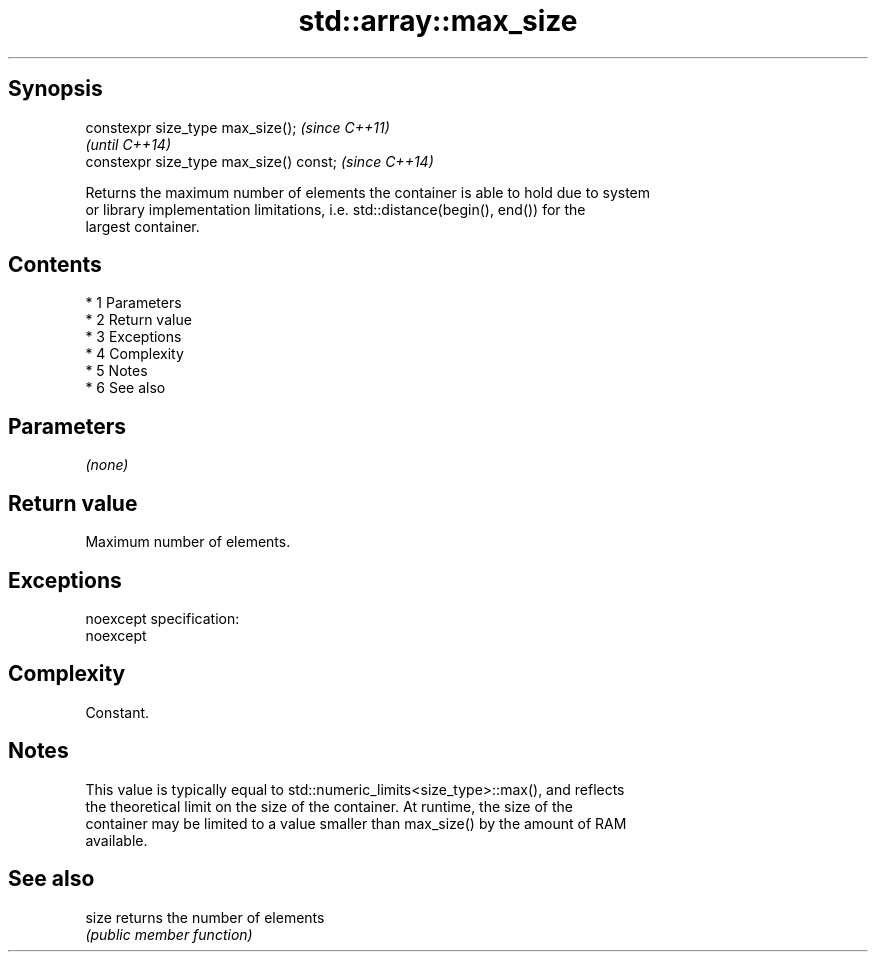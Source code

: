 .TH std::array::max_size 3 "Apr 19 2014" "1.0.0" "C++ Standard Libary"
.SH Synopsis
   constexpr size_type max_size();        \fI(since C++11)\fP
                                          \fI(until C++14)\fP
   constexpr size_type max_size() const;  \fI(since C++14)\fP

   Returns the maximum number of elements the container is able to hold due to system
   or library implementation limitations, i.e. std::distance(begin(), end()) for the
   largest container.

.SH Contents

     * 1 Parameters
     * 2 Return value
     * 3 Exceptions
     * 4 Complexity
     * 5 Notes
     * 6 See also

.SH Parameters

   \fI(none)\fP

.SH Return value

   Maximum number of elements.

.SH Exceptions

   noexcept specification:
   noexcept

.SH Complexity

   Constant.

.SH Notes

   This value is typically equal to std::numeric_limits<size_type>::max(), and reflects
   the theoretical limit on the size of the container. At runtime, the size of the
   container may be limited to a value smaller than max_size() by the amount of RAM
   available.

.SH See also

   size returns the number of elements
        \fI(public member function)\fP
